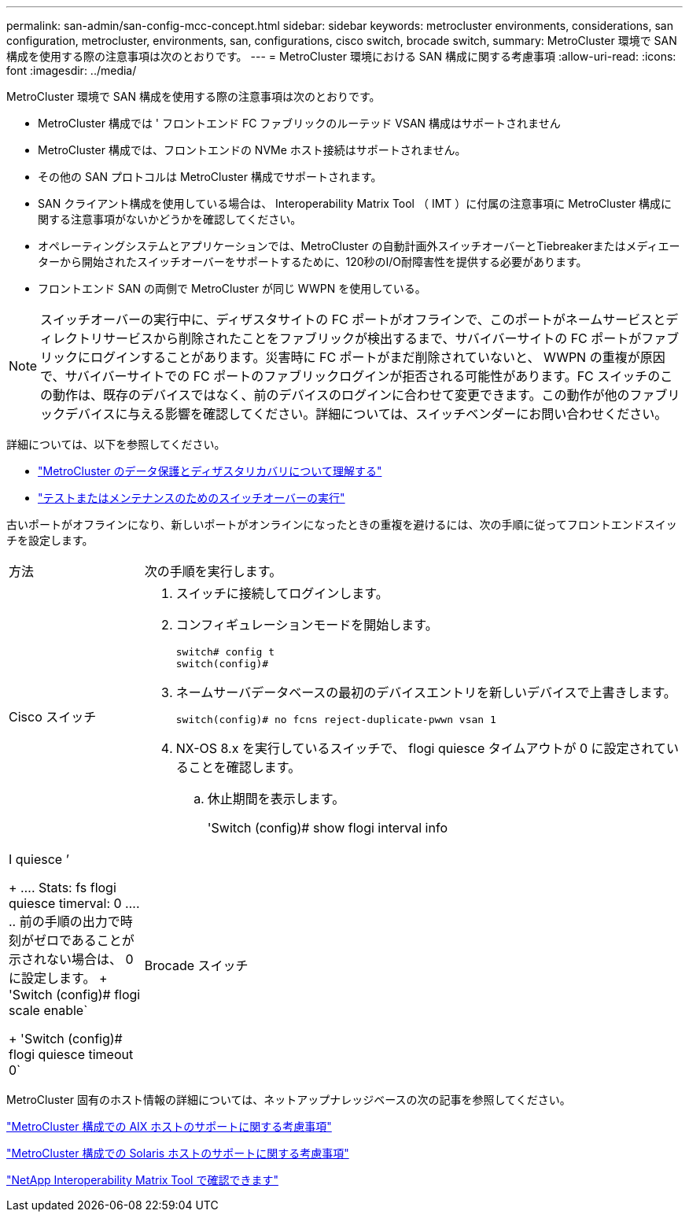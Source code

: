 ---
permalink: san-admin/san-config-mcc-concept.html 
sidebar: sidebar 
keywords: metrocluster environments, considerations, san configuration, metrocluster, environments, san, configurations, cisco switch, brocade switch, 
summary: MetroCluster 環境で SAN 構成を使用する際の注意事項は次のとおりです。 
---
= MetroCluster 環境における SAN 構成に関する考慮事項
:allow-uri-read: 
:icons: font
:imagesdir: ../media/


[role="lead"]
MetroCluster 環境で SAN 構成を使用する際の注意事項は次のとおりです。

* MetroCluster 構成では ' フロントエンド FC ファブリックのルーテッド VSAN 構成はサポートされません
* MetroCluster 構成では、フロントエンドの NVMe ホスト接続はサポートされません。
* その他の SAN プロトコルは MetroCluster 構成でサポートされます。
* SAN クライアント構成を使用している場合は、 Interoperability Matrix Tool （ IMT ）に付属の注意事項に MetroCluster 構成に関する注意事項がないかどうかを確認してください。
* オペレーティングシステムとアプリケーションでは、MetroCluster の自動計画外スイッチオーバーとTiebreakerまたはメディエーターから開始されたスイッチオーバーをサポートするために、120秒のI/O耐障害性を提供する必要があります。
* フロントエンド SAN の両側で MetroCluster が同じ WWPN を使用している。



NOTE: スイッチオーバーの実行中に、ディザスタサイトの FC ポートがオフラインで、このポートがネームサービスとディレクトリサービスから削除されたことをファブリックが検出するまで、サバイバーサイトの FC ポートがファブリックにログインすることがあります。災害時に FC ポートがまだ削除されていないと、 WWPN の重複が原因で、サバイバーサイトでの FC ポートのファブリックログインが拒否される可能性があります。FC スイッチのこの動作は、既存のデバイスではなく、前のデバイスのログインに合わせて変更できます。この動作が他のファブリックデバイスに与える影響を確認してください。詳細については、スイッチベンダーにお問い合わせください。

詳細については、以下を参照してください。

* link:https://docs.netapp.com/us-en/ontap-metrocluster/manage/concept_understanding_mcc_data_protection_and_disaster_recovery.html["MetroCluster のデータ保護とディザスタリカバリについて理解する"]
* link:https://docs.netapp.com/us-en/ontap-metrocluster/manage/task_perform_switchover_for_tests_or_maintenance.html["テストまたはメンテナンスのためのスイッチオーバーの実行"]


古いポートがオフラインになり、新しいポートがオンラインになったときの重複を避けるには、次の手順に従ってフロントエンドスイッチを設定します。

[cols="20,80"]
|===


| 方法 | 次の手順を実行します。 


 a| 
Cisco スイッチ
 a| 
. スイッチに接続してログインします。
. コンフィギュレーションモードを開始します。
+
....
switch# config t
switch(config)#
....
. ネームサーバデータベースの最初のデバイスエントリを新しいデバイスで上書きします。
+
[listing]
----
switch(config)# no fcns reject-duplicate-pwwn vsan 1
----
. NX-OS 8.x を実行しているスイッチで、 flogi quiesce タイムアウトが 0 に設定されていることを確認します。
+
.. 休止期間を表示します。
+
'Switch (config)# show flogi interval info | I quiesce ’

+
....
 Stats:  fs flogi quiesce timerval:  0
....
.. 前の手順の出力で時刻がゼロであることが示されない場合は、 0 に設定します。
+
'Switch (config)# flogi scale enable`

+
'Switch (config)# flogi quiesce timeout 0`







 a| 
Brocade スイッチ
 a| 
. スイッチに接続してログインします。
. 「 witchDisable 」コマンドを入力します。
. configure コマンドを入力し ' プロンプトで y を押します
+
....
 F-Port login parameters (yes, y, no, n): [no] y
....
. 設定 1 を選択：
+
....
- 0: First login take precedence over the second login (default)
- 1: Second login overrides first login.
- 2: the port type determines the behavior
Enforce FLOGI/FDISC login: (0..2) [0] 1
....
. 残りのプロンプトに応答するか、 * Ctrl+D* を押します。
. 「 witchEnable 」コマンドを入力します。


|===
MetroCluster 固有のホスト情報の詳細については、ネットアップナレッジベースの次の記事を参照してください。

https://kb.netapp.com/Advice_and_Troubleshooting/Data_Protection_and_Security/MetroCluster/What_are_AIX_Host_support_considerations_in_a_MetroCluster_configuration%3F["MetroCluster 構成での AIX ホストのサポートに関する考慮事項"]

https://kb.netapp.com/Advice_and_Troubleshooting/Data_Protection_and_Security/MetroCluster/Solaris_host_support_considerations_in_a_MetroCluster_configuration["MetroCluster 構成での Solaris ホストのサポートに関する考慮事項"]

https://mysupport.netapp.com/matrix["NetApp Interoperability Matrix Tool で確認できます"^]
